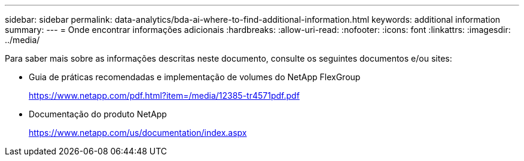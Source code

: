 ---
sidebar: sidebar 
permalink: data-analytics/bda-ai-where-to-find-additional-information.html 
keywords: additional information 
summary:  
---
= Onde encontrar informações adicionais
:hardbreaks:
:allow-uri-read: 
:nofooter: 
:icons: font
:linkattrs: 
:imagesdir: ../media/


[role="lead"]
Para saber mais sobre as informações descritas neste documento, consulte os seguintes documentos e/ou sites:

* Guia de práticas recomendadas e implementação de volumes do NetApp FlexGroup
+
https://www.netapp.com/pdf.html?item=/media/12385-tr4571pdf.pdf[]

* Documentação do produto NetApp
+
https://www.netapp.com/us/documentation/index.aspx[]


